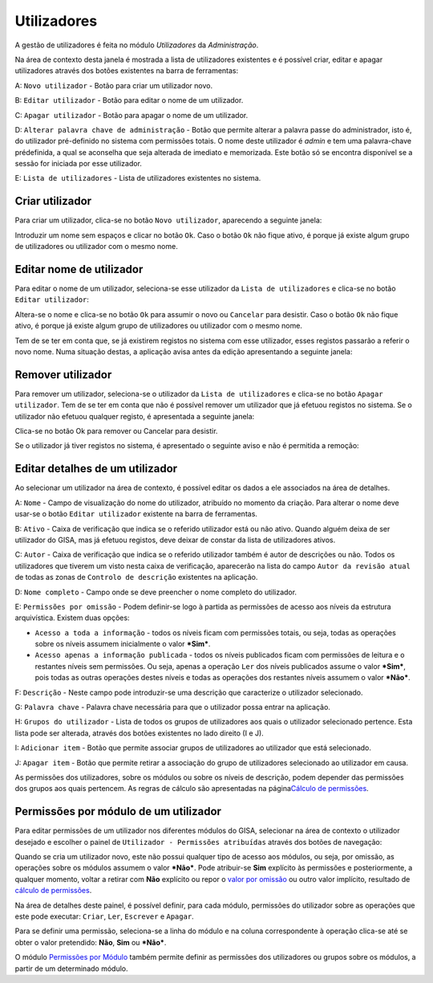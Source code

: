 Utilizadores
============

A gestão de utilizadores é feita no módulo *Utilizadores* da
*Administração*.

Na área de contexto desta janela é mostrada a lista de utilizadores
existentes e é possível criar, editar e apagar utilizadores através dos
botões existentes na barra de ferramentas:

|image0|

A: ``Novo utilizador`` - Botão para criar um utilizador novo.

B: ``Editar utilizador`` - Botão para editar o nome de um utilizador.

C: ``Apagar utilizador`` - Botão para apagar o nome de um utilizador.

D: ``Alterar palavra chave de administração`` - Botão que permite
alterar a palavra passe do administrador, isto é, do utilizador
pré-definido no sistema com permissões totais. O nome deste utilizador é
*admin* e tem uma palavra-chave prédefinida, a qual se aconselha que
seja alterada de imediato e memorizada. Este botão só se encontra
disponível se a sessão for iniciada por esse utilizador.

E: ``Lista de utilizadores`` - Lista de utilizadores existentes no
sistema.

Criar utilizador
----------------

Para criar um utilizador, clica-se no botão ``Novo utilizador``,
aparecendo a seguinte janela:

|image1|

Introduzir um nome sem espaços e clicar no botão ``Ok``. Caso o botão
``Ok`` não fique ativo, é porque já existe algum grupo de utilizadores
ou utilizador com o mesmo nome.

Editar nome de utilizador
-------------------------

Para editar o nome de um utilizador, seleciona-se esse utilizador da
``Lista de utilizadores`` e clica-se no botão ``Editar utilizador``:

|image2|

Altera-se o nome e clica-se no botão ``Ok`` para assumir o novo ou
``Cancelar`` para desistir. Caso o botão ``Ok`` não fique ativo, é
porque já existe algum grupo de utilizadores ou utilizador com o mesmo
nome.

Tem de se ter em conta que, se já existirem registos no sistema com esse
utilizador, esses registos passarão a referir o novo nome. Numa situação
destas, a aplicação avisa antes da edição apresentando a seguinte
janela:

|image3|

Remover utilizador
------------------

Para remover um utilizador, seleciona-se o utilizador da
``Lista de utilizadores`` e clica-se no botão ``Apagar utilizador``. Tem
de se ter em conta que não é possível remover um utilizador que já
efetuou registos no sistema. Se o utilizador não efetuou qualquer
registo, é apresentada a seguinte janela:

|image4|

Clica-se no botão Ok para remover ou Cancelar para desistir.

Se o utilizador já tiver registos no sistema, é apresentado o seguinte
aviso e não é permitida a remoção:

|image5|

Editar detalhes de um utilizador
--------------------------------

Ao selecionar um utilizador na área de contexto, é possível editar os
dados a ele associados na área de detalhes.

|image6|

A: ``Nome`` - Campo de visualização do nome do utilizador, atribuído no
momento da criação. Para alterar o nome deve usar-se o botão
``Editar utilizador`` existente na barra de ferramentas.

B: ``Ativo`` - Caixa de verificação que indica se o referido utilizador
está ou não ativo. Quando alguém deixa de ser utilizador do GISA, mas já
efetuou registos, deve deixar de constar da lista de utilizadores
ativos.

C: ``Autor`` - Caixa de verificação que indica se o referido utilizador
também é autor de descrições ou não. Todos os utilizadores que tiverem
um visto nesta caixa de verificação, aparecerão na lista do campo
``Autor da revisão atual`` de todas as zonas de
``Controlo de descrição`` existentes na aplicação.

D: ``Nome completo`` - Campo onde se deve preencher o nome completo do
utilizador.

E: ``Permissões por omissão`` - Podem definir-se logo à partida as
permissões de acesso aos níveis da estrutura arquivística. Existem duas
opções:

-  ``Acesso a toda a informação`` - todos os níveis ficam com permissões
   totais, ou seja, todas as operações sobre os níveis assumem
   inicialmente o valor ***Sim***.
-  ``Acesso apenas a informação publicada`` - todos os níveis publicados
   ficam com permissões de leitura e o restantes níveis sem permissões.
   Ou seja, apenas a operação ``Ler`` dos níveis publicados assume o
   valor ***Sim***, pois todas as outras operações destes níveis e todas
   as operações dos restantes níveis assumem o valor ***Não***.

F: ``Descrição`` - Neste campo pode introduzir-se uma descrição que
caracterize o utilizador selecionado.

G: ``Palavra chave`` - Palavra chave necessária para que o utilizador
possa entrar na aplicação.

H: ``Grupos do utilizador`` - Lista de todos os grupos de utilizadores
aos quais o utilizador selecionado pertence. Esta lista pode ser
alterada, através dos botões existentes no lado direito (I e J).

I: ``Adicionar item`` - Botão que permite associar grupos de
utilizadores ao utilizador que está selecionado.

J: ``Apagar item`` - Botão que permite retirar a associação do grupo de
utilizadores selecionado ao utilizador em causa.

As permissões dos utilizadores, sobre os módulos ou sobre os níveis de
descrição, podem depender das permissões dos grupos aos quais pertencem.
As regras de cálculo são apresentadas na página\ `Cálculo de
permissões <permissoes_calculo.html>`__.

Permissões por módulo de um utilizador
--------------------------------------

Para editar permissões de um utilizador nos diferentes módulos do GISA,
selecionar na área de contexto o utilizador desejado e escolher o painel
de ``Utilizador - Permissões atribuídas`` através dos botões de
navegação:

|image7|

Quando se cria um utilizador novo, este não possui qualquer tipo de
acesso aos módulos, ou seja, por omissão, as operações sobre os módulos
assumem o valor ***Não***. Pode atribuir-se **Sim** explícito às
permissões e posteriormente, a qualquer momento, voltar a retirar com
**Não** explícito ou repor o `valor por
omissão <permissoes_omissao.html#grupos-ou-utilizadores-novos>`__ ou
outro valor implícito, resultado de `cálculo de
permissões <permissoes_calculo.html>`__.

Na área de detalhes deste painel, é possível definir, para cada módulo,
permissões do utilizador sobre as operações que este pode executar:
``Criar``, ``Ler``, ``Escrever`` e ``Apagar``.

Para se definir uma permissão, seleciona-se a linha do módulo e na
coluna correspondente à operação clica-se até se obter o valor
pretendido: **Não**, **Sim** ou ***Não***.

O módulo `Permissões por Módulo <permissoes_modulo.html>`__ também
permite definir as permissões dos utilizadores ou grupos sobre os
módulos, a partir de um determinado módulo.

.. |image0| image:: _static/images/utilizadores.jpg
   :width: 500px
.. |image1| image:: _static/images/novoutilizador.png
   :width: 200px
.. |image2| image:: _static/images/editarutilizador.png
   :width: 200px
.. |image3| image:: _static/images/editarutilizadoraviso.png
   :width: 300px
.. |image4| image:: _static/images/removerutilizador.png
   :width: 200px
.. |image5| image:: _static/images/removerutilizadoraviso.png
   :width: 300px
.. |image6| image:: _static/images/utilizadoresdetalhes.jpg
   :width: 500px
.. |image7| image:: _static/images/permissoesuser.png
   :width: 500px
